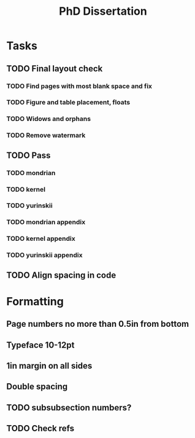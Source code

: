 #+title: PhD Dissertation
* Tasks
** TODO Final layout check
*** TODO Find pages with most blank space and fix
*** TODO Figure and table placement, floats
*** TODO Widows and orphans
*** TODO Remove watermark
** TODO Pass
*** TODO mondrian
*** TODO kernel
*** TODO yurinskii
*** TODO mondrian appendix
*** TODO kernel appendix
*** TODO yurinskii appendix
** TODO Align spacing in code
* Formatting
** Page numbers no more than 0.5in from bottom
** Typeface 10-12pt
** 1in margin on all sides
** Double spacing
** TODO subsubsection numbers?
** TODO Check refs

